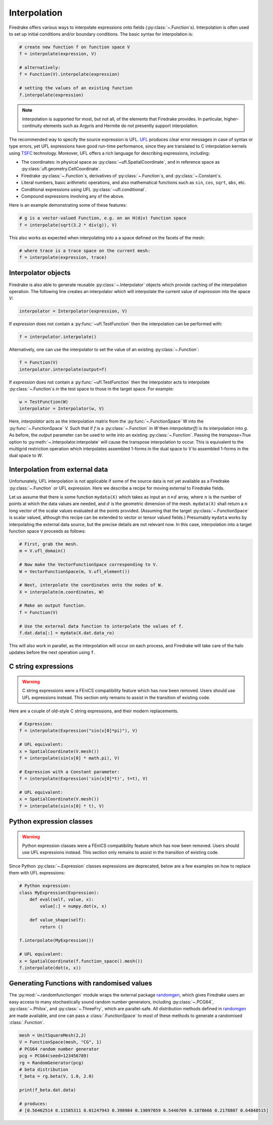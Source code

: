 .. only:: html

  .. contents::

Interpolation
=============

Firedrake offers various ways to interpolate expressions onto fields
(:py:class:`~.Function`\s).  Interpolation is often used to set up
initial conditions and/or boundary conditions. The basic syntax for
interpolation is:

.. code-block:: python3

   # create new function f on function space V
   f = interpolate(expression, V)

   # alternatively:
   f = Function(V).interpolate(expression)

   # setting the values of an existing function
   f.interpolate(expression)

.. note::

   Interpolation is supported for most, but not all, of the elements
   that Firedrake provides. In particular, higher-continuity elements
   such as Argyris and Hermite do not presently support interpolation.

The recommended way to specify the source expression is UFL.  UFL_
produces clear error messages in case of syntax or type errors, yet
UFL expressions have good run-time performance, since they are
translated to C interpolation kernels using TSFC_ technology.
Moreover, UFL offers a rich language for describing expressions,
including:

* The coordinates: in physical space as
  :py:class:`~ufl.SpatialCoordinate`, and in reference space as
  :py:class:`ufl.geometry.CellCoordinate`.
* Firedrake :py:class:`~.Function`\s, derivatives of
  :py:class:`~.Function`\s, and :py:class:`~.Constant`\s.
* Literal numbers, basic arithmetic operations, and also mathematical
  functions such as ``sin``, ``cos``, ``sqrt``, ``abs``, etc.
* Conditional expressions using UFL :py:class:`~ufl.conditional`.
* Compound expressions involving any of the above.

Here is an example demonstrating some of these features:

.. code-block:: python3

   # g is a vector-valued Function, e.g. on an H(div) function space
   f = interpolate(sqrt(3.2 * div(g)), V)

This also works as expected when interpolating into a a space defined on the facets
of the mesh:

.. code-block:: python3

   # where trace is a trace space on the current mesh:
   f = interpolate(expression, trace)


Interpolator objects
--------------------

Firedrake is also able to generate reusable :py:class:`~.Interpolator`
objects which provide caching of the interpolation operation. The
following line creates an interpolator which will interpolate the
current value of `expression` into the space `V`:

.. code-block:: python3

   interpolator = Interpolator(expression, V)

If `expression` does not contain a :py:func:`~ufl.TestFunction` then
the interpolation can be performed with:

.. code-block:: python3

   f = interpolator.interpolate()

Alternatively, one can use the interpolator to set the value of an existing :py:class:`~.Function`:

.. code-block:: python3

   f = Function(V)
   interpolator.interpolate(output=f)

If `expression` does not contain a :py:func:`~ufl.TestFunction` then
the interpolator acts to interpolate :py:class:`~.Function`\s in the
test space to those in the target space. For example:

.. code-block:: python3

   w = TestFunction(W)
   interpolator = Interpolator(w, V)

Here, `interpolator` acts as the interpolation matrix from the
:py:func:`~.FunctionSpace` W into the
:py:func:`~.FunctionSpace` V. Such that if `f` is a
:py:class:`~.Function` in `W` then `interpolator(f)` is its
interpolation into `g`. As before, the `output` parameter can be used
to write into an existing :py:class:`~.Function`. Passing the
`transpose=True` option to :py:meth:`~.Interpolator.interpolate` will
cause the transpose interpolation to occur. This is equivalent to the
multigrid restriction operation which interpolates assembled 1-forms
in the dual space to `V` to assembled 1-forms in the dual space to
`W`.


Interpolation from external data
--------------------------------

Unfortunately, UFL interpolation is not applicable if some of the
source data is not yet available as a Firedrake :py:class:`~.Function`
or UFL expression.  Here we describe a recipe for moving external to
Firedrake fields.

Let us assume that there is some function ``mydata(X)`` which takes as
input an :math:`n \times d` array, where :math:`n` is the number of
points at which the data values are needed, and :math:`d` is the
geometric dimension of the mesh.  ``mydata(X)`` shall return a
:math:`n` long vector of the scalar values evaluated at the points
provided.  (Assuming that the target :py:class:`~.FunctionSpace` is
scalar valued, although this recipe can be extended to vector or
tensor valued fields.)  Presumably ``mydata`` works by interpolating
the external data source, but the precise details are not relevant
now.  In this case, interpolation into a target function space ``V``
proceeds as follows:

.. code-block:: python3

   # First, grab the mesh.
   m = V.ufl_domain()

   # Now make the VectorFunctionSpace corresponding to V.
   W = VectorFunctionSpace(m, V.ufl_element())

   # Next, interpolate the coordinates onto the nodes of W.
   X = interpolate(m.coordinates, W)

   # Make an output function.
   f = Function(V)

   # Use the external data function to interpolate the values of f.
   f.dat.data[:] = mydata(X.dat.data_ro)

This will also work in parallel, as the interpolation will occur on
each process, and Firedrake will take care of the halo updates before
the next operation using ``f``.


C string expressions
--------------------

.. warning::

   C string expressions were a FEniCS compatibility feature which has
   now been removed. Users should use UFL expressions instead. This
   section only remains to assist in the transition of existing code.

Here are a couple of old-style C string expressions, and their modern replacements.

.. code-block:: python3

   # Expression:
   f = interpolate(Expression("sin(x[0]*pi)"), V)

   # UFL equivalent:
   x = SpatialCoordinate(V.mesh())
   f = interpolate(sin(x[0] * math.pi), V)

   # Expression with a Constant parameter:
   f = interpolate(Expression('sin(x[0]*t)', t=t), V)

   # UFL equivalent:
   x = SpatialCoordinate(V.mesh())
   f = interpolate(sin(x[0] * t), V)


Python expression classes
-------------------------

.. warning::

   Python expression classes were a FEniCS compatibility feature which has
   now been removed. Users should use UFL expressions instead. This
   section only remains to assist in the transition of existing code.

Since Python :py:class:`~.Expression` classes expressions are
deprecated, below are a few examples on how to replace them with UFL
expressions:

.. code-block:: python3

   # Python expression:
   class MyExpression(Expression):
       def eval(self, value, x):
           value[:] = numpy.dot(x, x)

       def value_shape(self):
           return ()

   f.interpolate(MyExpression())

   # UFL equivalent:
   x = SpatialCoordinate(f.function_space().mesh())
   f.interpolate(dot(x, x))


.. _math.h: http://en.cppreference.com/w/c/numeric/math
.. _UFL: http://fenics-ufl.readthedocs.io/en/latest/
.. _TSFC: https://github.com/firedrakeproject/tsfc


Generating Functions with randomised values
-------------------------------------------

The :py:mod:`~.randomfunctiongen` module wraps  the external package `randomgen <https://pypi.org/project/randomgen/>`__,
which gives Firedrake users an easy access to many stochastically sound random number generators,
including :py:class:`~.PCG64`, :py:class:`~.Philox`, and :py:class:`~.ThreeFry`, which are parallel-safe.
All distribution methods defined in `randomgen <https://pypi.org/project/randomgen/>`__
are made available, and one can pass a :class:`.FunctionSpace` to most of these methods
to generate a randomised :class:`.Function`.

.. code-block:: python3

    mesh = UnitSquareMesh(2,2)
    V = FunctionSpace(mesh, "CG", 1)
    # PCG64 random number generator
    pcg = PCG64(seed=123456789)
    rg = RandomGenerator(pcg)
    # beta distribution
    f_beta = rg.beta(V, 1.0, 2.0)

    print(f_beta.dat.data)

    # produces:
    # [0.56462514 0.11585311 0.01247943 0.398984 0.19097059 0.5446709 0.1078666 0.2178807 0.64848515]
